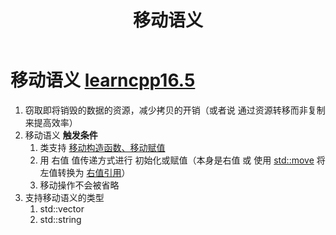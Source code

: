 :PROPERTIES:
:ID:       0512d335-6d3f-4ebc-9021-88424c326876
:END:
#+title: 移动语义
#+filetags: cpp

* 移动语义 [[https://www.learncpp.com/cpp-tutorial/returning-stdvector-and-an-introduction-to-move-semantics/][learncpp16.5]]
1. 窃取即将销毁的数据的资源，减少拷贝的开销（或者说 通过资源转移而非复制来提高效率）
2. 移动语义 *触发条件*
   1) 类支持 [[id:ac154a46-7700-4286-96aa-a45f8d93c6b6][移动构造函数、移动赋值]]
   2) 用 右值 值传递方式进行 初始化或赋值（本身是右值 或 使用 [[id:d4285c38-cefe-4bb5-8ebf-0625bd976fa1][std::move]] 将左值转换为 [[id:78a7c695-510d-4b03-a1e1-055d32a034cf][右值引用]]）
   3) 移动操作不会被省略

3. 支持移动语义的类型
   1) std::vector
   2) std::string
